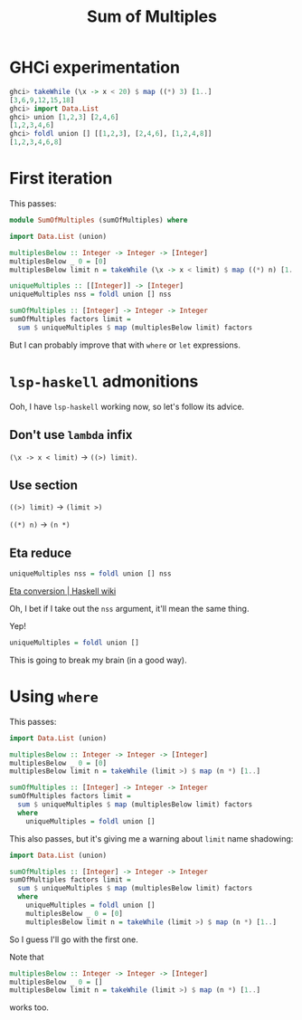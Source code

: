 #+title: Sum of Multiples

* GHCi experimentation

#+begin_src haskell
  ghci> takeWhile (\x -> x < 20) $ map ((*) 3) [1..]
  [3,6,9,12,15,18]
  ghci> import Data.List
  ghci> union [1,2,3] [2,4,6]
  [1,2,3,4,6]
  ghci> foldl union [] [[1,2,3], [2,4,6], [1,2,4,8]]
  [1,2,3,4,6,8]
#+end_src

* First iteration
This passes:

#+begin_src haskell
  module SumOfMultiples (sumOfMultiples) where

  import Data.List (union)

  multiplesBelow :: Integer -> Integer -> [Integer]
  multiplesBelow _ 0 = [0]
  multiplesBelow limit n = takeWhile (\x -> x < limit) $ map ((*) n) [1..]

  uniqueMultiples :: [[Integer]] -> [Integer]
  uniqueMultiples nss = foldl union [] nss

  sumOfMultiples :: [Integer] -> Integer -> Integer
  sumOfMultiples factors limit =
    sum $ uniqueMultiples $ map (multiplesBelow limit) factors
#+end_src

But I can probably improve that with =where= or =let= expressions.

* ~lsp-haskell~ admonitions
Ooh, I have ~lsp-haskell~ working now, so let's follow its advice.
** Don't use =lambda= infix
=(\x -> x < limit)= \to =((>) limit)=.

** Use section
=((>) limit)= \to =(limit >)=

=((*) n)= \to =(n *)=

** Eta reduce

#+begin_src haskell
  uniqueMultiples nss = foldl union [] nss
#+end_src

[[https://wiki.haskell.org/Eta_conversion][Eta conversion | Haskell wiki]]

Oh, I bet if I take out the =nss= argument, it'll mean the same thing.

Yep!

#+begin_src haskell
  uniqueMultiples = foldl union []
#+end_src

This is going to break my brain (in a good way).

* Using =where=
This passes:

#+begin_src haskell
  import Data.List (union)

  multiplesBelow :: Integer -> Integer -> [Integer]
  multiplesBelow _ 0 = [0]
  multiplesBelow limit n = takeWhile (limit >) $ map (n *) [1..]

  sumOfMultiples :: [Integer] -> Integer -> Integer
  sumOfMultiples factors limit =
    sum $ uniqueMultiples $ map (multiplesBelow limit) factors
    where
      uniqueMultiples = foldl union []
#+end_src

This also passes, but it's giving me a warning about =limit= name shadowing:

#+begin_src haskell
  import Data.List (union)

  sumOfMultiples :: [Integer] -> Integer -> Integer
  sumOfMultiples factors limit =
    sum $ uniqueMultiples $ map (multiplesBelow limit) factors
    where
      uniqueMultiples = foldl union []
      multiplesBelow _ 0 = [0]
      multiplesBelow limit n = takeWhile (limit >) $ map (n *) [1..]
#+end_src

So I guess I'll go with the first one.

Note that

#+begin_src haskell
  multiplesBelow :: Integer -> Integer -> [Integer]
  multiplesBelow _ 0 = []
  multiplesBelow limit n = takeWhile (limit >) $ map (n *) [1..]
#+end_src

works too.
